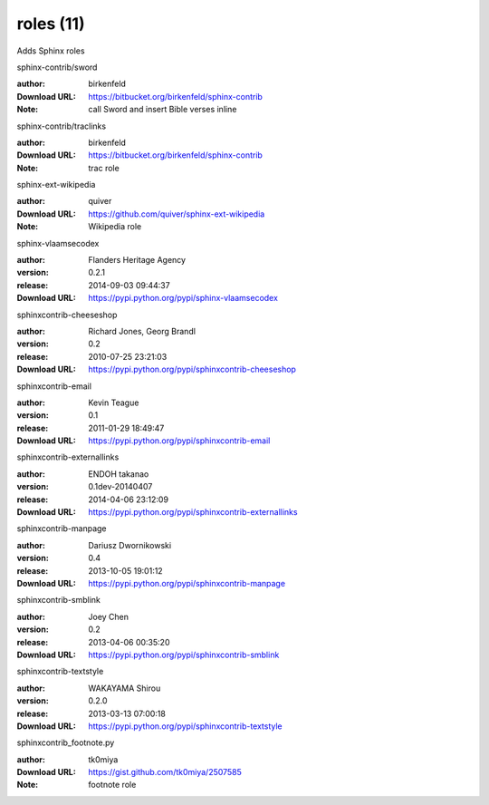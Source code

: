 roles (11)
==========

Adds Sphinx roles

.. role:: extension-name


.. container:: sphinx-extension bitbucket

   :extension-name:`sphinx-contrib/sword`

   :author:  birkenfeld
   :Download URL: https://bitbucket.org/birkenfeld/sphinx-contrib
   :Note: call Sword and insert Bible verses inline

.. container:: sphinx-extension bitbucket

   :extension-name:`sphinx-contrib/traclinks`

   :author:  birkenfeld
   :Download URL: https://bitbucket.org/birkenfeld/sphinx-contrib
   :Note: trac role

.. container:: sphinx-extension github

   :extension-name:`sphinx-ext-wikipedia`

   :author:  quiver
   :Download URL: https://github.com/quiver/sphinx-ext-wikipedia
   :Note: Wikipedia role

.. container:: sphinx-extension PyPI

   :extension-name:`sphinx-vlaamsecodex`
   |sphinx-vlaamsecodex-py_versions| |sphinx-vlaamsecodex-download|

   :author:  Flanders Heritage Agency
   :version: 0.2.1
   :release: 2014-09-03 09:44:37
   :Download URL: https://pypi.python.org/pypi/sphinx-vlaamsecodex

   .. |sphinx-vlaamsecodex-py_versions| image:: https://pypip.in/py_versions/sphinx-vlaamsecodex/badge.svg
      :target: https://pypi.python.org/pypi/sphinx-vlaamsecodex/
      :alt: Latest Version

   .. |sphinx-vlaamsecodex-download| image:: https://pypip.in/download/sphinx-vlaamsecodex/badge.svg
      :target: https://pypi.python.org/pypi/sphinx-vlaamsecodex/
      :alt: Downloads

.. container:: sphinx-extension PyPI

   :extension-name:`sphinxcontrib-cheeseshop`
   |sphinxcontrib-cheeseshop-py_versions| |sphinxcontrib-cheeseshop-download|

   :author:  Richard Jones, Georg Brandl
   :version: 0.2
   :release: 2010-07-25 23:21:03
   :Download URL: https://pypi.python.org/pypi/sphinxcontrib-cheeseshop

   .. |sphinxcontrib-cheeseshop-py_versions| image:: https://pypip.in/py_versions/sphinxcontrib-cheeseshop/badge.svg
      :target: https://pypi.python.org/pypi/sphinxcontrib-cheeseshop/
      :alt: Latest Version

   .. |sphinxcontrib-cheeseshop-download| image:: https://pypip.in/download/sphinxcontrib-cheeseshop/badge.svg
      :target: https://pypi.python.org/pypi/sphinxcontrib-cheeseshop/
      :alt: Downloads

.. container:: sphinx-extension PyPI

   :extension-name:`sphinxcontrib-email`
   |sphinxcontrib-email-py_versions| |sphinxcontrib-email-download|

   :author:  Kevin Teague
   :version: 0.1
   :release: 2011-01-29 18:49:47
   :Download URL: https://pypi.python.org/pypi/sphinxcontrib-email

   .. |sphinxcontrib-email-py_versions| image:: https://pypip.in/py_versions/sphinxcontrib-email/badge.svg
      :target: https://pypi.python.org/pypi/sphinxcontrib-email/
      :alt: Latest Version

   .. |sphinxcontrib-email-download| image:: https://pypip.in/download/sphinxcontrib-email/badge.svg
      :target: https://pypi.python.org/pypi/sphinxcontrib-email/
      :alt: Downloads

.. container:: sphinx-extension PyPI

   :extension-name:`sphinxcontrib-externallinks`
   |sphinxcontrib-externallinks-py_versions| |sphinxcontrib-externallinks-download|

   :author:  ENDOH takanao
   :version: 0.1dev-20140407
   :release: 2014-04-06 23:12:09
   :Download URL: https://pypi.python.org/pypi/sphinxcontrib-externallinks

   .. |sphinxcontrib-externallinks-py_versions| image:: https://pypip.in/py_versions/sphinxcontrib-externallinks/badge.svg
      :target: https://pypi.python.org/pypi/sphinxcontrib-externallinks/
      :alt: Latest Version

   .. |sphinxcontrib-externallinks-download| image:: https://pypip.in/download/sphinxcontrib-externallinks/badge.svg
      :target: https://pypi.python.org/pypi/sphinxcontrib-externallinks/
      :alt: Downloads

.. container:: sphinx-extension PyPI

   :extension-name:`sphinxcontrib-manpage`
   |sphinxcontrib-manpage-py_versions| |sphinxcontrib-manpage-download|

   :author:  Dariusz Dwornikowski
   :version: 0.4
   :release: 2013-10-05 19:01:12
   :Download URL: https://pypi.python.org/pypi/sphinxcontrib-manpage

   .. |sphinxcontrib-manpage-py_versions| image:: https://pypip.in/py_versions/sphinxcontrib-manpage/badge.svg
      :target: https://pypi.python.org/pypi/sphinxcontrib-manpage/
      :alt: Latest Version

   .. |sphinxcontrib-manpage-download| image:: https://pypip.in/download/sphinxcontrib-manpage/badge.svg
      :target: https://pypi.python.org/pypi/sphinxcontrib-manpage/
      :alt: Downloads

.. container:: sphinx-extension PyPI

   :extension-name:`sphinxcontrib-smblink`
   |sphinxcontrib-smblink-py_versions| |sphinxcontrib-smblink-download|

   :author:  Joey Chen
   :version: 0.2
   :release: 2013-04-06 00:35:20
   :Download URL: https://pypi.python.org/pypi/sphinxcontrib-smblink

   .. |sphinxcontrib-smblink-py_versions| image:: https://pypip.in/py_versions/sphinxcontrib-smblink/badge.svg
      :target: https://pypi.python.org/pypi/sphinxcontrib-smblink/
      :alt: Latest Version

   .. |sphinxcontrib-smblink-download| image:: https://pypip.in/download/sphinxcontrib-smblink/badge.svg
      :target: https://pypi.python.org/pypi/sphinxcontrib-smblink/
      :alt: Downloads

.. container:: sphinx-extension PyPI

   :extension-name:`sphinxcontrib-textstyle`
   |sphinxcontrib-textstyle-py_versions| |sphinxcontrib-textstyle-download|

   :author:  WAKAYAMA Shirou
   :version: 0.2.0
   :release: 2013-03-13 07:00:18
   :Download URL: https://pypi.python.org/pypi/sphinxcontrib-textstyle

   .. |sphinxcontrib-textstyle-py_versions| image:: https://pypip.in/py_versions/sphinxcontrib-textstyle/badge.svg
      :target: https://pypi.python.org/pypi/sphinxcontrib-textstyle/
      :alt: Latest Version

   .. |sphinxcontrib-textstyle-download| image:: https://pypip.in/download/sphinxcontrib-textstyle/badge.svg
      :target: https://pypi.python.org/pypi/sphinxcontrib-textstyle/
      :alt: Downloads

.. container:: sphinx-extension github

   :extension-name:`sphinxcontrib_footnote.py`

   :author:  tk0miya
   :Download URL: https://gist.github.com/tk0miya/2507585
   :Note: footnote role
